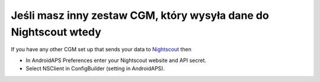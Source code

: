 Jeśli masz inny zestaw CGM, który wysyła dane do Nightscout wtedy
**************************************************
If you have any other CGM set up that sends your data to `Nightscout <https://nightscout.github.io/>`_ then

* In AndroidAPS Preferences enter your Nightscout website and API secret.
* Select NSClient in ConfigBuilder (setting in AndroidAPS).
